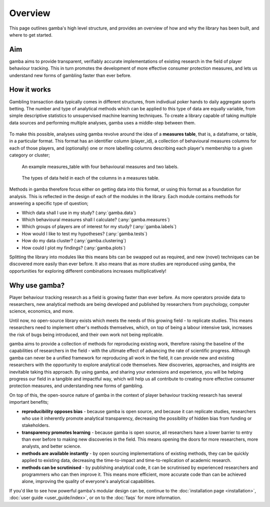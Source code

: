 Overview
=======================

This page outlines gamba's high level structure, and provides an overview of how and why the library has been built, and where to get started.


Aim
----
gamba aims to provide transparent, verifiably accurate implementations of existing research in the field of player behaviour tracking. 
This in turn promotes the development of more effective consumer protection measures, and lets us understand new forms of gambling faster than ever before.

How it works
-------------------
Gambling transaction data typically comes in different structures, from indivdiual poker hands to daily aggregate sports betting. 
The number and type of analytical methods which can be applied to this type of data are equally variable, from simple descriptive statistics to unsupervised machine learning techniques. 
To create a library capable of taking multiple data sources and performing multiple analyses, gamba uses a middle-step between them.

.. figure:: images/top_level_options.svg

.. figure:: images/simple_workflow.svg

To make this possible, analyses using gamba revolve around the idea of a **measures table**, that is, a dataframe, or table, in a particular format. 
This format has an identifier column (player_id), a collection of behavioural measures columns for each of those players, and (optionally) one or more labelling columns describing each player's membership to a given category or cluster;

.. figure:: images/measures_table.svg

	An example measures_table with four behavioural measures and two labels.

.. figure:: images/measures_table_key.svg

	The types of data held in each of the columns in a measures table.

Methods in gamba therefore focus either on getting data into this format, or using this format as a foundation for analysis. 
This is reflected in the design of each of the modules in the library. Each module contains methods for answering a specific type of question;

- Which data shall I use in my study? (:any:`gamba.data`)
- Which behavioural measures shall I calculate? (:any:`gamba.measures`)
- Which groups of players are of interest for my study? (:any:`gamba.labels`)
- How would I like to test my hypotheses? (:any:`gamba.tests`)
- How do my data cluster? (:any:`gamba.clustering`)
- How could I plot my findings? (:any:`gamba.plots`)

Splitting the library into modules like this means bits can be swapped out as required, and new (novel) techniques can be discovered more easily than ever before.
It also means that as more studies are reproduced using gamba, the opportunities for exploring different combinations increases multiplicatively!


Why use gamba?
---------------
Player behaviour tracking research as a field is growing faster than ever before. 
As more operators provide data to researchers, new analytical methods are being developed and published by researchers from psychology, computer science, economics, and more.

Until now, no open-source library exists which meets the needs of this growing field - to replicate studies. 
This means researchers need to implement other's methods themselves, which, on top of being a labour intensive task, increases the risk of bugs being introduced, and their own work not being replicable.

gamba aims to provide a collection of methods for reproducing existing work, therefore raising the baseline of the capabilities of researchers in the field - with the ultimate effect of advancing the rate of scientific progress. 
Although gamba can never be a unified framework for reproducing all work in the field, it can provide new and existing researchers with the opportunity to explore analytical code themselves. 
New discoveries, approaches, and insights are inevitable taking this approach. 
By using gamba, and sharing your extensions and experience, you will be helping progress our field in a tangible and impactful way, which will help us all contribute to creating more effective consumer protection measures, and understanding new forms of gambling.


On top of this, the open-source nature of gamba in the context of player behaviour tracking research has several important benefits;

- **reproducibility opposes bias** - because gamba is open source, and because it can replicate studies, researchers who use it inherently promote analytical transparency, decreasing the possibility of hidden bias from funding or stakeholders.
- **transparency promotes learning** - because gamba is open source, all researchers have a lower barrier to entry than ever before to making new discoveries in the field. This means opening the doors for more researchers, more analysts, and better science.
- **methods are available instantly** - by open sourcing implementations of existing methods, they can be quickly applied to existing data, decreasing the time-to-impact and time-to-replication of academic research.
- **methods can be scrutinised** - by publishing analytical code, it can be scrutinised by experienced researchers and programmers who can then improve it. This means more efficient, more accurate code than can be achieved alone, improving the quality of everyone's analytical capabilities.


If you'd like to see how powerful gamba's modular design can be, continue to the :doc:`installation page <installation>`, :doc:`user guide <user_guide/index>`, or on to the :doc:`faqs` for more information.

